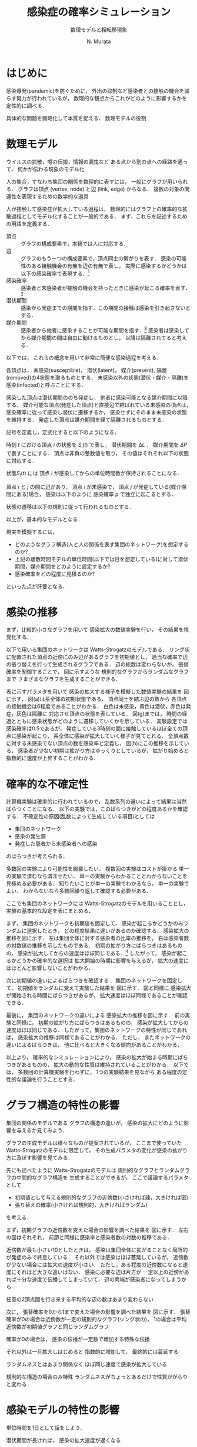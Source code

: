 #+TITLE: 感染症の確率シミュレーション
#+SUBTITLE: 数理モデルと相転移現象
#+AUTHOR: N. Murata 
#+SUBJECT: メモ
#+KEYWORD: 感染症，確率モデル，感染拡大，非線形力学，相転移，パーコレーション
#+LANGUAGE: japanese

#+LaTeX_CLASS: memo
#+LaTeX_CLASS_OPTIONS: [10pt,oneside]
#+STARTUP: overview
#+STARTUP: hidestars
#+OPTIONS: date:t H:4 num:t toc:nil \n:nil
#+OPTIONS: @:t ::t |:t ^:t -:t f:t *:t TeX:t LaTeX:t 
#+OPTIONS: skip:nil d:nil todo:t pri:nil tags:not-in-toc
#+LINK_UP:
#+LINK_HOME:

* はじめに

感染爆発(pandemic)を防ぐために，
外出の抑制など感染者との接触の機会を減らす努力が行われているが，
数理的な観点からこれがどのように影響するかを定性的に調べる．

具体的な問題を簡略化して本質を捉える．
数理モデルの役割

* 数理モデル

ウイルスの拡散，噂の伝搬，情報の漏曳など
ある点から別の点への経路を通って，
何かが伝わる現象のモデル化

人の集合，すなわち集団の関係を数理的に表すには，
一般にグラフが用いられる．
グラフは頂点 (vertex, node) と辺 (link, edge) からなる．
複数の対象の関連性を表現するための数学的な道具

人が接触して感染症が拡大している過程は，
数理的にはグラフ上の確率的な拡散過程としてモデル化することが一般的である．
まず，これらを記述するための用語を定義する．
- 頂点 :: グラフの構成要素で，本稿では人に対応する．
- 辺 :: グラフのもう一つの構成要素で，頂点同士の繋がりを表す．
  感染の可能性のある接触機会の有無を辺の有無で表し，
  実際に感染するかどうかは以下の感染確率で表現する．[fn:1]
- 感染確率 :: 感染者と未感染者が接触の機会を持ったときに感染が起こる確率を表す．[fn:2]
- 潜伏期間 :: 感染から発症までの期間を指す．この期間の接触は感染を引き起さないとする．
- 媒介期間 :: 感染者から他者に感染することが可能な期間を指す．[fn:3]
  感染者は感染してから媒介期間の間は自由に動けるものとし，
  以降は隔離されてると考える．

以下では，
これらの概念を用いて非常に簡便な感染過程を考える．

各頂点は，
未感染(susceptible)，
潜伏(latent)，
媒介(present),
隔離(removed)の4状態を取るものとする．
未感染以外の状態(潜伏・媒介・隔離)を
感染(infected)と呼ぶことにする．

感染した頂点は潜伏期間ののち発症し，
他者に感染可能となる媒介期間に以降する．
媒介可能な頂点(発症した頂点)と直接辺で結ばれている未感染の頂点は，
感染確率に従って感染し潜伏に遷移するか，
感染せずにそのまま未感染の状態を維持する．
発症した頂点は媒介期間を経て隔離されるものとする．

記号を定義し，定式化すると以下のようになる．

時刻 $t$ における頂点 $i$ の状態を $S_{i}(t)$ で表し，
潜伏期間を $\Delta L$ ，
媒介期間を $\Delta P$ で表すことにする．
頂点は非負の整数値を取り，
その値はそれぞれ以下の状態に対応する．
#+begin_export latex
\begin{align}
  S_{i}(t)\in\mathcal{N}_{S}
  &=\braces{0}&&\text{(未感染)}\\
  S_{i}(t)\in\mathcal{N}_{L}
  &=\braces{1,\dotsc,\Delta L}&&\text{(潜伏)}\\
  S_{i}(t)\in\mathcal{N}_{P}
  &=\braces{\Delta L+1,\dotsc,\Delta P}&&\text{(媒介)}\\
  S_{i}(t)\in\mathcal{N}_{R}
  &=\braces{\Delta P+1,\dotsc}&&\text{(隔離)}
\end{align}
% \begin{equation}
%   S_{i}(t)
%   =
%   \begin{cases}
%     0,&\text{(未感染)}\\
%     [1,\Delta L] &\text{(潜伏)}\\ 
%     \Delta L +[1,\Delta P] &\text{(発症)}\\
%     -1 &\text{(隔離)}
%   \end{cases}
% \end{equation}
#+end_export
状態$S_{i}(t)$ には
頂点 $i$ が感染してからの単位時間数が保持されることになる．

頂点 $i$ と $j$ の間に辺があり，
頂点 $i$ が未感染で，
頂点 $j$ が発症している(媒介期間にある)場合，
感染は以下のように
感染確率 $p$ で独立に起こるとする．
#+begin_export latex
\begin{align}
  \Prob{\text{$j$から$i$に新たに感染する}} &=p\\
  \Prob{\text{$j$から$i$に感染しない}}&=1-p
\end{align}
#+end_export
状態の遷移は以下の規則に従って行われるものとする．
#+begin_export latex
\begin{equation}
  S_{i}(t+1)
  =
  \begin{cases}
 
    1,&\text{(新たな感染が起こる)}\\
    %-1,&\text{(隔離)}\;S_{i}(t)=-1\;\text{または}\;\Delta L + \Delta P\\
    S_{i}(t)+1&\text{(それ以外)}
  \end{cases}
\end{equation}
#+end_export
以上が，基本的なモデルとなる．

現実を模擬するには，
- どのようなグラフ構造(人と人の関係を表す集団のネットワーク)を想定するのか?
- 上記の離散時間モデルの単位時間(以下では日を想定している)に対して潜伏期間，媒介期間をどのように設定するか?
- 感染確率をどの程度に見積るのか?
といった点が肝要となる．

* 感染の推移

まず，比較的小さなグラフを用いて
感染拡大の数値実験を行い，
その結果を視覚化する．

以下で用いる集団のネットワークは
Watts-Strogatzのモデルである．
リング状に配置された頂点の近傍にのみ辺があるグラフを初期値とし，
適当な確率で辺の張り替えを行って生成されるグラフである．
辺の総数は変わらないが，
張替確率を制御することで，
図\ref{fig:exp1-1}に示すような
規則的なグラフからランダムなグラフまで
さまざまなグラフを生成することができる．

#+begin_export latex
\begin{figure}[htbp]
  \sidecaption{Watts-Strogatzのモデル．
    張替確率を変えることによって規則的からランダムに
    構造が変化することがわかる．
    \label{fig:exp1-1}}
  \centering
  \GraphFile{figs/exp1}
  \myGraph{張替確率$=0$(規則的なグラフ)}
  \myGraph{張替確率$=0.05$}
  \myGraph{張替確率$=1$(ランダムグラフ)}
\end{figure}
#+end_export

#+begin_export latex
\begin{margintable}
  \caption{実験設定}
  \label{tab:exp1}
  % \centering
  \small
  \begin{tabular}{ll}
    \toprule
    パラメタ&値 \\
    \midrule
    頂点数&100 \\
    初期近傍&6\;($3\times2$) \\
    張替確率&0.05 \\
    感染確率&0.5 \\
    潜伏期間&3 \\
    媒介期間&3 \\
    \bottomrule
  \end{tabular}
\end{margintable}
#+end_export

#+begin_export latex
\begin{figure}[htbp]
  \sidecaption{感染拡大の確率シミュレーション．
    (a)-(g)は感染状態の遷移を表し，
    (h)は感染率(未感染でない頂点の数/全頂点数)の推移を示す．
    頂点の色は状態に対応し
    \newline
    \begin{tabular}{l@{ : }l}
      白色 & 未感染\\
      黄色 & 潜伏\\
      赤色& 媒介\\
      灰色& 隔離
    \end{tabular}
    \newline
    である．
    時間経過とともに辺を伝わて感染が拡大していく様子がわかる．
    % 頂点の色は状態に対応し，
    % 白色は未感染，黄色は潜伏，赤色は発症，灰色は隔離に対応する．
    % 時間経過とともに未感染者が減少していく様子がわかる．
    \label{fig:exp1-2}}
  \centering
  \myGraph{$t=1$}
  \setcounter{GraphPage}{8}\myGraph{$t=5$}
  \setcounter{GraphPage}{13}\myGraph{$t=10$}
  \setcounter{GraphPage}{18}\myGraph{$t=15$}
  \setcounter{GraphPage}{23}\myGraph{$t=20$}
  \setcounter{GraphPage}{28}\myGraph{$t=25$}
  \setcounter{GraphPage}{33}\myGraph{$t=30$}
  \myGraph{感染の推移}
\end{figure}
#+end_export

表\ref{tab:exp1}に示すパラメタを用いて
感染の拡大する様子を模擬した数値実験の結果を
図\ref{fig:exp1-2}に示す．
図(a)は系全体の初期状態である．
頂点同士を結ぶ辺の数から
各頂点の接触機会は6程度であることがわかる．
白色は未感染，黄色は潜伏，赤色は発症，灰色は隔離に
対応させ頂点の状態を表している．
図(g)までは，
時間の経過とともに感染状態がどのように遷移していくかを示している．
実験設定では感染確率は0.5であるが，
発症している3時刻の間に接触しているほぼ全ての頂点に感染が起こり，
系全体に感染が拡大していく様子が見てとれる．
全頂点数に対する未感染でない頂点の数を感染率と定義し，
図(h)にこの推移を示している．
感染者が少ない初期は拡がり方はゆっくりとしているが，
拡がり始めると指数的に速度が上昇することがわかる．

* 確率的な不確定性

計算機実験は確率的に行われているので，
乱数系列の違いによって結果は当然ばらつくことになる．
以下の実験では，このばらつきがどの程度あるかを確認する．
不確定性の原因(乱数によって生成している項目)としては
- 集団のネットワーク
- 感染の発生源
- 発症した患者から未感染者への感染
のばらつきが考えられる．

多数回の実験により可能性を網羅したい．
複数回の実験はコストが掛かる
単一の実験で済むなら済ませたい．
単一の実験からわかることとわからないことを見極める必要がある．
知りたいことが単一の実験でわかるなら，
単一の実験でよい．
わからないなら多数回繰り返して確認する必要がある．

ここでも集団のネットワークには
Watts-Strogatzのモデルを用いることとし，
実験の基本的な設定を表\ref{tab:exp2}にまとめる．

#+begin_export latex
\begin{margintable}
  \caption{実験設定}
  \label{tab:exp2}
  % \centering
  \small
  \begin{tabular}{ll}
    \toprule
    パラメタ&値 \\
    \midrule
    頂点数&10000 \\
    初期近傍&50\;($25\times2$) \\
    張替確率&0.05 \\
    感染確率&0.04 \\
    潜伏期間&3 \\
    媒介期間&3 \\
    \bottomrule
  \end{tabular}
\end{margintable}
#+end_export

まず，
集団のネットワークも初期値も固定して，
感染が起こるかどうかのみランダムに選択したとき，
どの程度結果に違いがあるのか確認する．
感染拡大の推移を図\ref{fig:exp2-1}に示す．
左は集団全体に対する感染者の比率の推移を，
右は感染者数の対数値の推移を示したものである．
初期の拡がり方にばらつきはあるものの，
感染が拡大してからの速度はほぼ同じである．[fn:4]
したがって，
感染が起こるかどうかの確率的な選択は
拡大開始の時期に影響を与えるが，
拡大の速度にはほとんど影響しないことがわかる．

#+begin_export latex
\begin{figure*}%[htbp]
  \centering
  \GraphFile{figs/exp2}
  \myGraph{感染の推移}
  \myGraph{感染者の対数表示}
  \sidecaption{感染者の確率的な選択によるばらつき．
    感染拡大の始まる時期は異なるが，
    拡大の指数的な速度の性質はほとんど変わならいことがわかる．
    \label{fig:exp2-1}}
\end{figure*}
#+end_export

次に初期値の違いによるばらつきを確認する．
集団のネットワークを固定して，
初期値をランダムに変えて実験した結果を
図\ref{fig:exp2-2}に示す．
図\ref{fig:exp2-1}と同様に
感染拡大が開始される時間にばらつきがあるが，
拡大速度はほぼ同様であることが確認できる．

#+begin_export latex
\begin{figure*}%[htbp]
  \centering
  \myGraph{感染の推移}
  \myGraph{感染者の対数表示}
  \sidecaption{初期値の違いによるばらつき．
    前の場合と同様に，
    感染拡大の始まる時期は異なるが，
    拡大の指数的な速度の性質はほとんど変わならいことがわかる．
    \label{fig:exp2-2}}
\end{figure*}
#+end_export

最後に，
集団のネットワークの違いによる
感染拡大の推移を図\ref{fig:exp2-3}に示す．
前の実験と同様に，
初期の拡がり方にばらつきはあるものの，
感染が拡大してからの速度はほぼ同じである．
したがって，集団のネットワークの特性が同じであれば，
感染拡大の推移は同様であることがわかる．
ただし，
またネットワークの違いによるばらつきは，
他に比べると大きくなる傾向があることがわかる．

#+begin_export latex
\begin{figure*}%[htbp]
  \centering
  \myGraph{感染の推移}
  \myGraph{感染者の対数表示}
  \sidecaption{集団のネットワークの違いによるばらつき．
    前の実験と同様に，
    感染拡大の動的な性質はほとんど変わならいことがわかる．
    ただし，ネットワークが異なる場合は
    ばらつきが大きい傾向がある．
    \label{fig:exp2-3}}
\end{figure*}
#+end_export

以上より，
確率的なシミュレーションにより，
感染の拡大が始まる時期にばらつきがあるものの，
拡大の動的な性質は維持されていることがわかる．
以下では，
多数回の計算機実験を行わずに，
1つの実験結果を見ながら
ある程度の定性的な議論を行うこととする．

* グラフ構造の特性の影響

集団の関係のモデルである
グラフの構造の違いが，
感染の拡大にどのように影響を与えるか見てみよう．

グラフの生成モデルは様々なものが提案されているが，
ここまで使っていた
Watts-Strogatzのモデルに限定して，
その生成パラメタの変化が感染の拡がり方に及ぼす影響を見てみる．

先にも述べたように
Watts-Strogatzのモデルは
規則的なグラフとランダムグラフの中間的なグラフ構造を
生成することができるが，
ここで議論するパラメタとして
- 初期値として与える規則的なグラフの近傍数(小さければ疎，大きければ密)
- 張り替えの確率(小さければ規則的，大きければランダム)
を考える．

まず，初期グラフの近傍数を変えた場合の影響を調べた結果を
図\ref{fig:exp3-1}に示す．
左右の図はそれぞれ，
前節と同様に感染率と感染者数の対数の推移である．

近傍数が最も小さい10としたときは，
感染は集団全体に拡がることなく局所的が発症のみで終息している．
それ以外では感染はほぼ蔓延しているが，
近傍数が少ない場合には拡大の速度が小さい．
ただし，ある程度の近傍数になると速度にそれほど大きな違いはない．
感染に必要な辺は片方が
一定以上の近傍があれば十分な速度で伝播してしまっていて，
辺の両端が感染者になってしまうから

任意の2頂点間を行き来する平均的な辺の数はあまり変わらない

#+begin_export latex
\begin{figure*}%[htbp]
  \centering
  \GraphFile{figs/exp3}
  \myGraph{感染の推移}
  \myGraph{感染者の対数表示}
  \sidecaption{近傍数の影響．
    \label{fig:exp3-1}}
\end{figure*}
#+end_export

次に，
張替確率を0から1まで変えた場合の影響を調べた結果を
図\ref{fig:exp3-2}に示す．
張替確率が0の場合は近傍数が一定の規則的なグラフ(リング状の)，
1の場合は平均近傍数が初期値グラフと同じランダムグラフ

確率が0の場合は，
感染の伝播が一定数で増加する特殊な伝播

それ以外は一旦拡大しはじめると
指数的に増加して，
最終的には蔓延する

ランダムネスとはあまり関係なく
ほぼ同じ速度で感染が拡大している

規則的な構造の場合のみ特殊
ランダムネスがちょっとあるだけで性質ががらりと変わる．


#+begin_export latex
\begin{figure*}%[htbp]
  \centering
  \myGraph{感染の推移}
  \myGraph{感染者の対数表示}
  \sidecaption{張替確率の影響．
    \label{fig:exp3-2}}
\end{figure*}
#+end_export

* 感染モデルの特性の影響

単位時間を1日として話をしよう．

潜伏期間が長ければ，
感染の拡大速度が遅くなる

感染率の推移だけ見ると
拡大が始まる時期がずれているように見えるが，
対数表示すると明瞭に
指数増大の傾きが単調に減少していることがわかる．

潜伏期間の長さは速度に影響を与える．

#+begin_export latex
\begin{figure*}%[htbp]
  \centering
  \GraphFile{figs/exp4}
  \myGraph{感染の推移}
  \myGraph{感染者の対数表示}
  \sidecaption{潜伏期間の影響．
    \label{fig:exp4-1}}
\end{figure*}
#+end_export

媒介期間が長ければ
接触機会も増え，
実質的な感染の確率が増大する
ことが予想される．
単調に増えるわけではない．

辺での感染確率はほぼ1になる
1への近づき方は非常に速いので
ある程度以上に媒介期間が長ければ影響は変わらない．

単純に計算
0.04*50*3 >1  なので

近傍の誰にも感染しない確率は?
(1-0.04)^50

媒介期間，隔離されるまで隣の人にうつさない確率
(1-0.04)^媒介期間 

うつす確率
1-(1-0.04)^媒介期間

全ての人うつさない確率
(1-0.04)^(媒介期間*次数) <- 非常に小さい

うつす確率
1-(1-0.04)^(媒介期間*次数) ほとんど1

次数が大きい場合は媒介期間の長さにはあまりよらずに
感染速度は飽和する．

逆に接触機会を減らすには
発症をすみやかに検知し，
隔離することが重要

感染者が隔離されるまでに1を越える人に感染させれば，
指数的(鼠算的)に感染者は増大する．
したがってこの確率が1を越えるかどうかがクリティカル
ただし，あとで見るように平均的に
この確率が1を越えるかどうかで
単純に決まる問題ではない．
4近傍で0.5がクリティカルというのは説明ができない．

1日の場合は感染速度は遅いが(傾きは小さい)
それ以外は速度にそれほど差はない．
この実験設定では．

#+begin_export latex
\begin{figure*}%[htbp]
  \centering
  \myGraph{感染の推移}
  \myGraph{感染者の対数表示}
  \sidecaption{媒介期間の影響．
    \label{fig:exp4-2}}
\end{figure*}
#+end_export

実質上は潜伏期間と媒介期間の比率が重要
この比が感染の速度を決定していると考えられる．

潜伏期間の長さを単位時間と考えれば
両方のパラメタをいじる必要はない
数値実験上は
実際のパラメタと紐付けたいので，
例えば単位時間を1日として，
潜伏期間，媒介期間をそれぞれ日を単位として考えた方がわかりやすい．

感染確率を変えると
少し異なる状況があらわれる

ある確率を境として
蔓延するかしないかが不連続に変化しているように見える

#+begin_export latex
\begin{figure*}%[htbp]
  \centering
  \myGraph{感染の推移}
  \myGraph{感染者の対数表示}
  \sidecaption{感染確率の影響．
    \label{fig:exp4-3}}
\end{figure*}
#+end_export

より詳細にみる．
0.01を境に
ほとんど蔓延せずに終息するか，
大多数に感染が蔓延して終息するかに分岐していることがわかる．
相転移現象の一つ，
パーコレーションの一種と考えられる．

#+begin_export latex
\begin{figure*}%[htbp]
  \centering
  \myGraph{感染の推移}
  \myGraph{感染確率と感染者数}
  \sidecaption{感染確率の影響による相転移．
    \label{fig:exp4-4}}
\end{figure*}
#+end_export
* 感染拡大の相転移

理論的に扱いやすくするために
規則的なグラフ

2次元の格子状に並んだ頂点の集合を考え，
各頂点がその4近傍と辺で結ばれた規則的なグラフを考える．

感染が蔓延するかどうかにだけ興味があるので，
感染の拡大を制御するパラメタについては
できるだけ簡便なものを考える．
表\ref{tab:exp5}のように設定する．

#+begin_export latex
\begin{margintable}
  \caption{実験設定}
  \label{tab:exp5}
  % \centering
  \small
  \begin{tabular}{ll}
    \toprule
    パラメタ&値 \\
    \midrule
    頂点数&10000 \\
    近傍数&4 \\
    潜伏期間&0 \\
    媒介期間&1 \\
    \bottomrule
  \end{tabular}
\end{margintable}
#+end_export

規則的ではあるが，
先の実験と同様に感染が拡大している
指数的ではなく
感染者は線形に増加している
図\ref{fig:exp5-1}に示す．

#+begin_export latex
\begin{figure}[htbp]
  \sidecaption{キャプション
    \label{fig:exp5-1}}
  \centering
  \GraphFile{figs/exp5}
  \myGraph{$t=1$}
  \setcounter{GraphPage}{15}\myGraph{$t=15$}
  \setcounter{GraphPage}{30}\myGraph{$t=30$}
  \setcounter{GraphPage}{45}\myGraph{$t=45$}
  \setcounter{GraphPage}{60}\myGraph{$t=60$}
  \myGraph{感染の推移}
\end{figure}
#+end_export

感染確率を変えて
複数回実験した結果を
図\ref{fig:exp5-2}に示す．

#+begin_export latex
\begin{figure}[htbp]
  \sidecaption{キャプション
    \label{fig:exp5-2}}
  \centering
  \myGraph*{感染確率と感染率の関係}
\end{figure}
#+end_export

十分時間が経過したあとの終息結果
感染確率の違いにより感染率が変わる．
蔓延の仕方が異なる．
図\ref{fig:exp5-3}に示す．

図\ref{fig:exp5-2}で見たように
局所

#+begin_export latex
\begin{figure*}%[htbp]
  \centering
  \myGraph[.3]{感染確率$=0.2$}
  \myGraph[.3]{感染確率$=0.5$}
  \myGraph[.3]{感染確率$=0.7$}
  \sidecaption{キャプション
    \label{fig:exp5-3}}
\end{figure*}
#+end_export


近似的な解析

無限遠点の極限を考える．
#+begin_export latex
\begin{equation}
  Q
  =\Pr{\text{頂点$i$から無限遠点まで感染しない}}
  \quad\text{(頂点$i$によらない)}
\end{equation}
#+end_export
  
簡単な帰納的
#+begin_export latex
\begin{align}
  Q
  &=\Pr{\text{頂点$i$から無限遠点に到達する経路がない}}\\
  &=\Pr{\text{頂点$i$の4近傍を経由して無限遠点に到達する経路がない}}\\
  &\simeq\Pr{\text{頂点$i$の1つの近傍$j$を経由して無限遠点に到達する経路がない}}^{4}\\
  &=\Pr{\text{頂点$i$から近傍に経路がない}\text{または}
    \text{近傍から経路がない}}^{4}\\
  &=\bigl(
    \underbrace{P_{\phantom{j}}}_{i\to j}
    \cdot\underbrace{Q}_{j\not\to\infty}+
    \underbrace{(1-P)}_{i\not\to j}
    \bigr)^{4}
\end{align}
#+end_export

4近傍の各点から無限遠への経路の有無は独立ではないので，
式は近似である．


感染確率 $P$ に対して
以下の式を満たす $Q$ がどのような値となるかを考えればよい．
#+begin_export latex
\begin{equation}
  Q=\{P\times Q + (1-P)\}^{4},\;0<Q<1
\end{equation}
#+end_export

#+begin_export latex
\begin{figure}%[htbp]
  \sidecaption{確率$Q$の満たす条件．
    \label{fig:exp6-1}}
  \centering
  \GraphFile{figs/exp6}
  \myGraph*{}
\end{figure}
#+end_export

この条件を図示すると
図\ref{fig:exp6-1}のようになる．
図は横軸を $Q$
縦軸を $R$ として
2つの関数
#+begin_export latex
\begin{align}
  R&=Q\\
  R&=\{P\times Q + (1-P)\}^{4}
\end{align}
#+end_export
を重ね描きしたもの
区間 $0\le Q\le 1$ に含まれる交点が，
条件を満たす $Q$ の値となる．
感染確率 $P$ の大小によって
解が $0\le Q\le 1$ の間を移動していく様子がわかる．

#+begin_export latex
\begin{figure}%[htbp]
  \sidecaption{感染確率と全感染率の関係．
    \label{fig:exp6-2}}
  \centering
  \myGraph*{}
\end{figure}
#+end_export

確率 $Q$ は感染が拡がらない確率なので，
終息期の全感染率は $1-Q$ で表される．
感染確率 $P$ と 
全感染率 $1-Q$ の関係を示すと
図\ref{fig:exp6-2}となる．
これから閾値(この場合は $p=0.25$)を越えると
急速に全感染率が1に近付いくていことがわかる．

* おわりに

感染症の場合，
人間が対応して変えられるのは
感染確率のみ

集団のネットワークは変えようがない．

感染確率は
接触機会と感染力の積

感染力はウイルス固有のものなので，
接触機会を減らすしかない．

感染確率を減らすことによって
蔓延を避けることができる．
ある閾値以下であれば，
局所的な感染で済むかもしれない．
蔓延するにしても拡大の速度を減少させ，
治療のための時間を稼ぐことができるかもしれない．

治療方法の確立，
治療体制の確保，
治療薬・予防薬，ワクチンの開発

状態としては二つ

孤立した領域での発症で済むか
全体に蔓延して終息

指数的に拡大していく場合には
指数の増大を決める時定数を小さくすることが必要

モデルの中のパラメタとこの時定数の関係を見てきた

結局人間がいじれるのは限られている．


* Footnotes

[fn:4]感染の拡大期には患者数は指数的に増加するが，
指数の係数は感染者数の対数を示した右図の傾きからわかる．

[fn:3]医学的な用語とは齟齬があるが，
モデルを簡潔に記述するために
発症してはじめて他者に感染させる可能性がある
ものとして扱う．

[fn:2]接触機会に対して必ずしも感染が起こるとは限らないので，
この不確定性を確率的なものとして取り扱う．
接触機会として濃厚接触のみを考える場合は，
感染確率を1に近づければよい．

[fn:1]ここで考える接触はいわゆる濃厚接触に限らず，
比較的密集した空間に同時に留まることがあり，
感染を引き起こす可能性のあるものを含めて考えることとする．
例えば，
会社の同じ部署にいる，
あるいは同じエレベータや電車などを使うなどを想定すれば良い．
 
